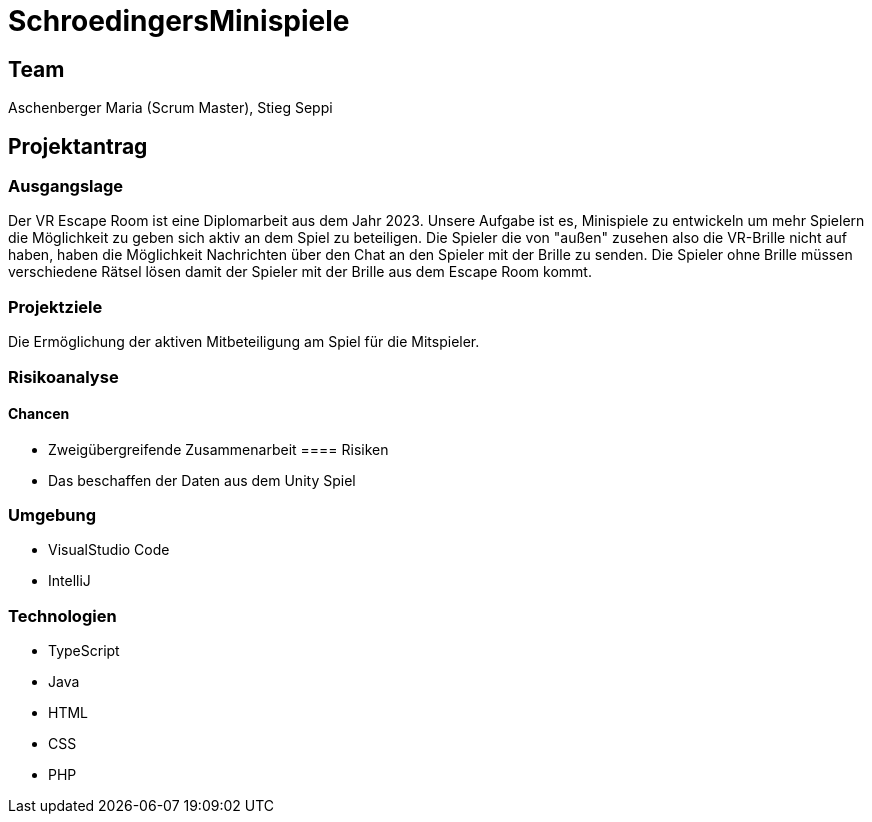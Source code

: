 = SchroedingersMinispiele

== Team
Aschenberger Maria (Scrum Master), Stieg Seppi

== Projektantrag
=== Ausgangslage
Der VR Escape Room ist eine Diplomarbeit aus dem Jahr 2023. Unsere Aufgabe ist es, Minispiele zu entwickeln um mehr Spielern die Möglichkeit zu geben sich aktiv an dem Spiel zu beteiligen. Die Spieler die von "außen" zusehen also die VR-Brille nicht auf haben, haben die Möglichkeit Nachrichten über den Chat an den Spieler mit der Brille zu senden. Die Spieler ohne Brille müssen verschiedene Rätsel lösen damit der Spieler mit der Brille aus dem Escape Room kommt. 

=== Projektziele
Die Ermöglichung der aktiven Mitbeteiligung am Spiel für die Mitspieler.

=== Risikoanalyse
==== Chancen
* Zweigübergreifende Zusammenarbeit
==== Risiken
* Das beschaffen der Daten aus dem Unity Spiel

=== Umgebung
* VisualStudio Code
* IntelliJ

=== Technologien
* TypeScript
* Java
* HTML
* CSS
* PHP
